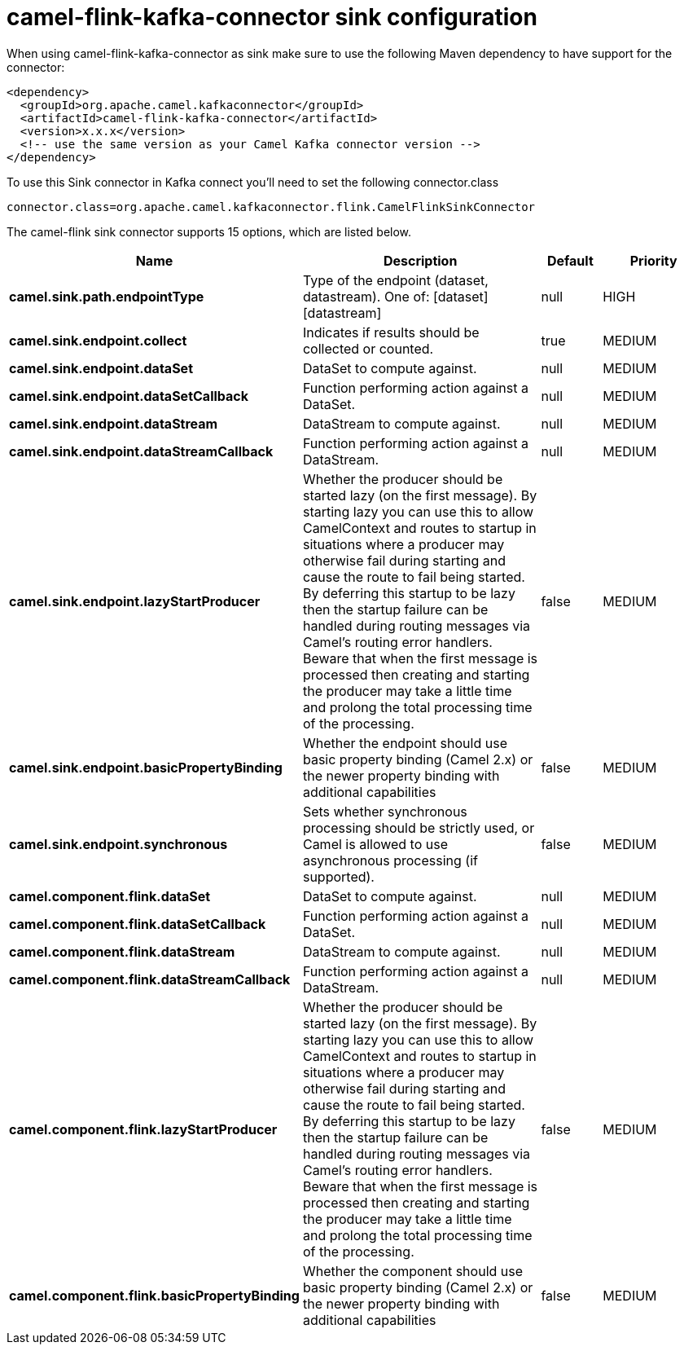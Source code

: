// kafka-connector options: START
[[camel-flink-kafka-connector-sink]]
= camel-flink-kafka-connector sink configuration

When using camel-flink-kafka-connector as sink make sure to use the following Maven dependency to have support for the connector:

[source,xml]
----
<dependency>
  <groupId>org.apache.camel.kafkaconnector</groupId>
  <artifactId>camel-flink-kafka-connector</artifactId>
  <version>x.x.x</version>
  <!-- use the same version as your Camel Kafka connector version -->
</dependency>
----

To use this Sink connector in Kafka connect you'll need to set the following connector.class

[source,java]
----
connector.class=org.apache.camel.kafkaconnector.flink.CamelFlinkSinkConnector
----


The camel-flink sink connector supports 15 options, which are listed below.



[width="100%",cols="2,5,^1,2",options="header"]
|===
| Name | Description | Default | Priority
| *camel.sink.path.endpointType* | Type of the endpoint (dataset, datastream). One of: [dataset] [datastream] | null | HIGH
| *camel.sink.endpoint.collect* | Indicates if results should be collected or counted. | true | MEDIUM
| *camel.sink.endpoint.dataSet* | DataSet to compute against. | null | MEDIUM
| *camel.sink.endpoint.dataSetCallback* | Function performing action against a DataSet. | null | MEDIUM
| *camel.sink.endpoint.dataStream* | DataStream to compute against. | null | MEDIUM
| *camel.sink.endpoint.dataStreamCallback* | Function performing action against a DataStream. | null | MEDIUM
| *camel.sink.endpoint.lazyStartProducer* | Whether the producer should be started lazy (on the first message). By starting lazy you can use this to allow CamelContext and routes to startup in situations where a producer may otherwise fail during starting and cause the route to fail being started. By deferring this startup to be lazy then the startup failure can be handled during routing messages via Camel's routing error handlers. Beware that when the first message is processed then creating and starting the producer may take a little time and prolong the total processing time of the processing. | false | MEDIUM
| *camel.sink.endpoint.basicPropertyBinding* | Whether the endpoint should use basic property binding (Camel 2.x) or the newer property binding with additional capabilities | false | MEDIUM
| *camel.sink.endpoint.synchronous* | Sets whether synchronous processing should be strictly used, or Camel is allowed to use asynchronous processing (if supported). | false | MEDIUM
| *camel.component.flink.dataSet* | DataSet to compute against. | null | MEDIUM
| *camel.component.flink.dataSetCallback* | Function performing action against a DataSet. | null | MEDIUM
| *camel.component.flink.dataStream* | DataStream to compute against. | null | MEDIUM
| *camel.component.flink.dataStreamCallback* | Function performing action against a DataStream. | null | MEDIUM
| *camel.component.flink.lazyStartProducer* | Whether the producer should be started lazy (on the first message). By starting lazy you can use this to allow CamelContext and routes to startup in situations where a producer may otherwise fail during starting and cause the route to fail being started. By deferring this startup to be lazy then the startup failure can be handled during routing messages via Camel's routing error handlers. Beware that when the first message is processed then creating and starting the producer may take a little time and prolong the total processing time of the processing. | false | MEDIUM
| *camel.component.flink.basicPropertyBinding* | Whether the component should use basic property binding (Camel 2.x) or the newer property binding with additional capabilities | false | MEDIUM
|===
// kafka-connector options: END
